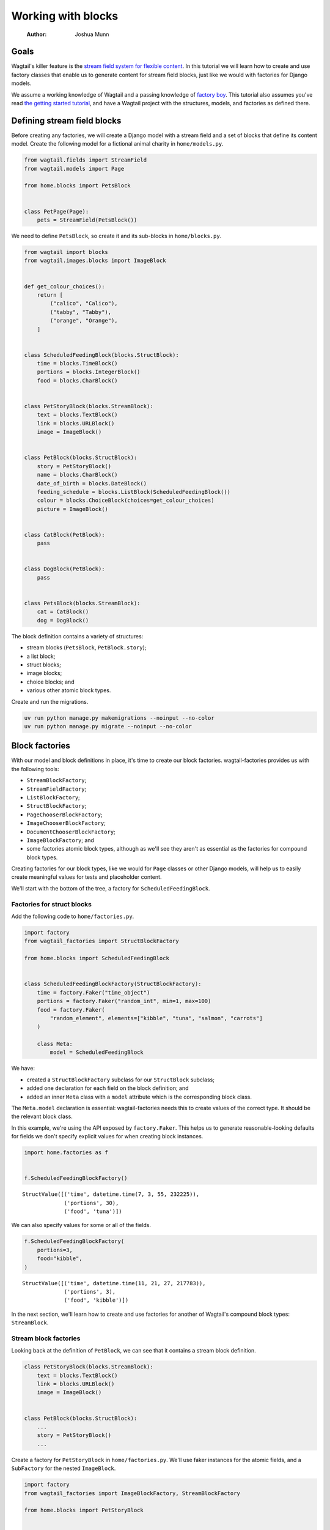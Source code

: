 ===================
Working with blocks
===================

    :Author: Joshua Munn


Goals
-----

Wagtail's killer feature is the `stream field system for flexible content <https://docs.wagtail.org/en/stable/topics/streamfield.html>`_. In this tutorial we will learn how to create and use factory classes that enable us to generate content for stream field blocks, just like we would with factories for Django models.

We assume a working knowledge of Wagtail and a passing knowledge of `factory boy <https://factoryboy.readthedocs.io/en/stable/>`_. This tutorial also assumes you've read `the getting started tutorial <getting-started.rst>`_, and have a Wagtail project with the structures, models, and factories as defined there.

Defining stream field blocks
----------------------------

Before creating any factories, we will create a Django model with a stream field and a set of blocks that define its content model. Create the following model for a fictional animal charity in ``home/models.py``.

.. code:: python

    from wagtail.fields import StreamField
    from wagtail.models import Page

    from home.blocks import PetsBlock


    class PetPage(Page):
        pets = StreamField(PetsBlock())

We need to define ``PetsBlock``, so create it and its sub-blocks in ``home/blocks.py``.

.. code:: python

    from wagtail import blocks
    from wagtail.images.blocks import ImageBlock


    def get_colour_choices():
        return [
            ("calico", "Calico"),
            ("tabby", "Tabby"),
            ("orange", "Orange"),
        ]


    class ScheduledFeedingBlock(blocks.StructBlock):
        time = blocks.TimeBlock()
        portions = blocks.IntegerBlock()
        food = blocks.CharBlock()


    class PetStoryBlock(blocks.StreamBlock):
        text = blocks.TextBlock()
        link = blocks.URLBlock()
        image = ImageBlock()


    class PetBlock(blocks.StructBlock):
        story = PetStoryBlock()
        name = blocks.CharBlock()
        date_of_birth = blocks.DateBlock()
        feeding_schedule = blocks.ListBlock(ScheduledFeedingBlock())
        colour = blocks.ChoiceBlock(choices=get_colour_choices)
        picture = ImageBlock()


    class CatBlock(PetBlock):
        pass


    class DogBlock(PetBlock):
        pass


    class PetsBlock(blocks.StreamBlock):
        cat = CatBlock()
        dog = DogBlock()

The block definition contains a variety of structures:

- stream blocks (``PetsBlock``, ``PetBlock.story``);

- a list block;

- struct blocks;

- image blocks;

- choice blocks; and

- various other atomic block types.

Create and run the migrations.

.. code:: bash

    uv run python manage.py makemigrations --noinput --no-color
    uv run python manage.py migrate --noinput --no-color

Block factories
---------------

With our model and block definitions in place, it's time to create our block factories. wagtail-factories provides us with the following tools:

- ``StreamBlockFactory``;

- ``StreamFieldFactory``;

- ``ListBlockFactory``;

- ``StructBlockFactory``;

- ``PageChooserBlockFactory``;

- ``ImageChooserBlockFactory``;

- ``DocumentChooserBlockFactory``;

- ``ImageBlockFactory``; and

- some factories atomic block types, although as we'll see they aren't as essential as the factories for compound block types.

Creating factories for our block types, like we would for ``Page`` classes or other Django models, will help us to easily create meaningful values for tests and placeholder content.

We'll start with the bottom of the tree, a factory for ``ScheduledFeedingBlock``.

Factories for struct blocks
~~~~~~~~~~~~~~~~~~~~~~~~~~~

Add the following code to ``home/factories.py``.

.. code:: python

    import factory
    from wagtail_factories import StructBlockFactory

    from home.blocks import ScheduledFeedingBlock


    class ScheduledFeedingBlockFactory(StructBlockFactory):
        time = factory.Faker("time_object")
        portions = factory.Faker("random_int", min=1, max=100)
        food = factory.Faker(
            "random_element", elements=["kibble", "tuna", "salmon", "carrots"]
        )

        class Meta:
            model = ScheduledFeedingBlock

We have:

- created a ``StructBlockFactory`` subclass for our ``StructBlock`` subclass;

- added one declaration for each field on the block definition; and

- added an inner ``Meta`` class with a ``model`` attribute which is the corresponding block class.

The ``Meta.model`` declaration is essential: wagtail-factories needs this to create values of the correct type. It should be the relevant block class.

In this example, we're using the API exposed by ``factory.Faker``. This helps us to generate reasonable-looking defaults for fields we don't specify explicit values for when creating block instances.

.. code:: python

    import home.factories as f


    f.ScheduledFeedingBlockFactory()

::

    StructValue([('time', datetime.time(7, 3, 55, 232225)),
                 ('portions', 30),
                 ('food', 'tuna')])


We can also specify values for some or all of the fields.

.. code:: python

    f.ScheduledFeedingBlockFactory(
        portions=3,
        food="kibble",
    )

::

    StructValue([('time', datetime.time(11, 21, 27, 217783)),
                 ('portions', 3),
                 ('food', 'kibble')])


In the next section, we'll learn how to create and use factories for another of Wagtail's compound block types: ``StreamBlock``.

Stream block factories
~~~~~~~~~~~~~~~~~~~~~~

Looking back at the definition of ``PetBlock``, we can see that it contains a stream block definition.

.. code:: python

    class PetStoryBlock(blocks.StreamBlock):
        text = blocks.TextBlock()
        link = blocks.URLBlock()
        image = ImageBlock()


    class PetBlock(blocks.StructBlock):
        ...
        story = PetStoryBlock()
        ...

Create a factory for ``PetStoryBlock`` in ``home/factories.py``. We'll use faker instances for the atomic fields, and a ``SubFactory`` for the nested ``ImageBlock``.

.. code:: python

    import factory
    from wagtail_factories import ImageBlockFactory, StreamBlockFactory

    from home.blocks import PetStoryBlock


    class PetStoryBlockFactory(StreamBlockFactory):
        image = factory.SubFactory(ImageBlockFactory)
        text = factory.Faker("sentence")
        link = factory.Faker("uri")

        class Meta:
            model = PetStoryBlock

Again, note the inner ``Meta`` class with ``model`` definition - this is required.

Using a stream block factory
^^^^^^^^^^^^^^^^^^^^^^^^^^^^

Let's try using our new stream block value to generate a value.

.. code:: python

    f.PetStoryBlockFactory()

::

    <StreamValue []>


With no parameters, an empty ``StreamValue`` is generated.

Given that a ``StreamValue`` is an ordered sequence type, how do we specify values for its elements? wagtail-factories supports a syntax for declaring parameters that includes indices for list block and stream block factories. For stream block factories, that syntax comes in two flavours:

1. a "default value" flavour; and

2. a "specified value" flavour.

The default value flavour looks like this:

::

    <index>=<block name string>

So, to create an instance of ``PetStoryBlock`` where the first element is a text block, we would do the following:

.. code:: python

    f.PetStoryBlockFactory(**{"0": "text"})

::

    <StreamValue [<block text: 'Soon for dream itself policy half.'>]>


This creates a block instance at index 0 using a default value as provided by the ``text`` declaration on ``PetStoryBlockFactory``.

Ideally, we wouldn't need the dict-unpacking to insert the keyword-argument parameters, but Python identifiers cannot begin with a numeric character. This will not be an issue when used in the context of a page (or other containing model), as you'll see in later examples.

The syntax for the "specified value" flavour looks like this:

::

    <index>\_\_<block name>=<value>

For example:

.. code:: python

    f.PetStoryBlockFactory(**{"0__text": "hello"})

::

    <StreamValue [<block text: 'hello'>]>


This lets us specify the position of the block in the stream, the type of block, and its value. We can combine these two syntaxes arbitrarily, and create streams with multiple elements:

.. code:: python

    f.PetStoryBlockFactory(**{"0__text": "hello", "1": "link", "2": "text"})

::

    <StreamValue [<block text: 'hello'>, <block link: 'https://www.carroll.info/searchsearch.html'>, <block text: 'Affect keep show specific.'>]>


However, indices *must* start at zero, and *must* be sequential.

.. code:: python

    f.PetStoryBlockFactory(**{"0": "link", "7": "link"})

::

    wagtail\ :sub:`factories.builder.InvalidDeclaration`\:
      Parameters for <PetStoryBlockFactory for <class 'home.blocks.PetStoryBlock'>>
      missing required index 1

We can also use double-underscores to traverse the block definition tree, and specify values for nested compound blocks, such as the image block option in ``PetStoryBlock``.

.. code:: python

    with_image = f.PetStoryBlockFactory(**{"0__image__decorative": True})
    with_image[0].value.decorative

This declaration can be read as:

::

    <index>\_\_<block name>\_\_<block field>=<value>

To specify multiple values for a particular nested block, we can add declarations with the same ``<index>__<block_name>`` prefix.

.. code:: python

    with_image = f.PetStoryBlockFactory(
        **{
            "0__image__decorative": False,
            "0__image__alt_text": "An orange cat lying in the sun",
            "0__image__image__image__file__color": "orange",
        }
    )

    with_image[0].value.decorative, with_image[0].value.contextual_alt_text

Factories for list blocks
~~~~~~~~~~~~~~~~~~~~~~~~~

With the nested factory definitions taken care of, we can now create a factory for our ``PetBlock``.

.. code:: python

    from wagtail_factories import (
        CharBlockFactory,
        ListBlockFactory,
        PageFactory,
        StreamFieldFactory,
    )
    from home.blocks import PetBlock, get_colour_choices


    class PetBlockFactory(StructBlockFactory):
        story = StreamFieldFactory(PetStoryBlockFactory)
        name = factory.Faker("name")
        date_of_birth = factory.Faker("date_object")
        feeding_schedule = ListBlockFactory(ScheduledFeedingBlockFactory)
        colour = factory.Faker(
            "random_element", elements=[x[0] for x in get_colour_choices()]
        )
        picture = factory.SubFactory(ImageBlockFactory)

        class Meta:
            model = PetBlock

This example illustrates an important point:

- when creating a factory with nested block factories, we must use ``factory.SubFactory`` to refer to those sub-factories lazily; *unless*

- the corresponding sub-block is a ``StreamBlock``, in which case we can use ``StreamFieldFactory`` [1]_ ; *or*

- we're providing a value/factory by other means (e.g. a literal value, a faker instance); *or*

- the corresponding sub-block is a ``ListBlock``.

If the corresponding sub-block is a ``ListBlock``, we use ``ListBlockFactory``, as seen in the declaration for ``feeding_schedule``, above.

The syntax for declaring values for list block elements is similar to that of stream block factories, except:

- there is no shorthand for providing a default value; and

- we do not need to specify the block type, as list block values are homogenous sequences.

The syntax is:

::

    <index>=<value>

Let's create some ``PetBlock`` instances, providing values for the feeding schedule.

.. code:: python

    f.PetBlockFactory()

Without parameters, an empty ``ListValue`` is generated for ``feeding_schedule``. Let's add some data for a pet that loves tuna.

.. code:: python

    from datetime import time

    f.PetBlockFactory(
        feeding_schedule__0__food="tuna",
        feeding_schedule__0__time=time(6, 0),
        feeding_schedule__1__food="tuna",
        feeding_schedule__1__time=time(12, 0),
        feeding_schedule__2__food="tuna",
        feeding_schedule__2__time=time(18, 0),
    )["feeding_schedule"]

If we only care *when* the pet is fed, we can declare the times only, and the factory mechanisms will take care of the rest.

.. code:: python

    f.PetBlockFactory(
        feeding_schedule__0__time=time(6, 0),
        feeding_schedule__1__time=time(12, 0),
        feeding_schedule__2__time=time(18, 0),
        feeding_schedule__3__time=time(23, 0),
    )["feeding_schedule"]

As with stream block factories, the aggregated block indices must result in an uninterrupted sequence of integers starting from 0.

Tying it all together
~~~~~~~~~~~~~~~~~~~~~

Let's create our final block factories, and bundle them into the ``PetPageFactory``.

``StreamBlockFactory`` supports sub-classing, just like ``StreamBlock``, so create the following factories in ``home/factories.py``.

.. code:: python

    from home.blocks import CatBlock, DogBlock


    class CatBlockFactory(PetBlockFactory):
        class Meta:
            model = CatBlock


    class DogBlockFactory(PetBlockFactory):
        class Meta:
            model = DogBlock

Then add them to our top-level ``PetsBlockFactory``.

.. code:: python

    from home.blocks import PetsBlock


    class PetsBlockFactory(StreamBlockFactory):
        cat = factory.SubFactory(CatBlockFactory)
        dog = factory.SubFactory(DogBlockFactory)

        class Meta:
            model = PetsBlock

And finally, create ``PetPageFactory``.

.. code:: python

    from wagtail_factories import (
        PageFactory,
        StreamFieldFactory,
    )
    from home.models import PetPage


    class PetPageFactory(PageFactory):
        pets = StreamFieldFactory(PetsBlockFactory)

        class Meta:
            model = PetPage

We've now built a family of factories from the bottom up, that mirrors our data-type definition. The following diagram illustrates the factory hierarchy we've created:

::

    PetPageFactory
    └── pets (StreamFieldFactory)
        └── PetsBlockFactory (StreamBlockFactory)
            ├── cat (SubFactory)
            │   └── CatBlockFactory (PetBlockFactory)
            │       ├── story (StreamFieldFactory)
            │       │   └── PetStoryBlockFactory (StreamBlockFactory)
            │       │       ├── image (SubFactory → ImageBlockFactory)
            │       │       ├── text (Faker)
            │       │       └── link (Faker)
            │       ├── name (Faker)
            │       ├── date_of_birth (Faker)
            │       ├── feeding_schedule (ListBlockFactory)
            │       │   └── ScheduledFeedingBlockFactory (StructBlockFactory)
            │       │       ├── time (Faker)
            │       │       ├── portions (Faker)
            │       │       └── food (Faker)
            │       ├── colour (Faker)
            │       └── picture (SubFactory → ImageBlockFactory)
            └── dog (SubFactory)
                └── DogBlockFactory (PetBlockFactory)
                    [same structure as CatBlockFactory]

This hierarchy shows how each factory builds upon its sub-factories, creating a complete system for generating test data for complex Wagtail stream field structures.

Taking it for a spin
~~~~~~~~~~~~~~~~~~~~

We can now test our factories, and get familiar with the syntax for declaring stream field structures. The simplest use is to call the ``PetPageFactory`` with no parameters.

.. code:: python

    page = f.PetPageFactory()
    page

We can see that the stream field is empty.

.. code:: python

    page.pets

Let's create a ``CatBlock`` and a ``DogBlock`` at the top level, using the factory defaults.

.. code:: python

    page = f.PetPageFactory(
        pets__0="cat",
        pets__1="dog",
    )
    page.pets

The syntax used here mirrors the "default value" syntax described `Using a stream block factory`_, with the added prefix for the stream field name:

::

    pets\_\ :sub:`0`\="cat"

    <model field name>\_\_<stream field index>=<block name>

Let's create an instance with some specific values for the ``CatBlock`` struct block.

.. code:: python

    page = f.PetPageFactory(
        pets__0__cat__name="Praxidike",
        pets__0__cat__colour="tabby",
    )
    page.pets[0]

The declaration syntax here is:

::

    <field>\_\_<index>\_\_<block name>\_\_<field name>=<value>

What about nested stream blocks? ``CatBlock.story`` is such a block. To declare values, we follow the syntactic patterns we've already encountered for stream values:

::

    <index>=<block name> for a default; or
    <index>\_\_<block name>=<value>

.. code:: python

    page = f.PetPageFactory(
        pets__0__cat__name="Praxidike",
        pets__0__cat__colour="tabby",
        pets__0__cat__story__0="text",
        pets__0__cat__story__1__link="https://http.cat/",
    )
    page.pets[0]

Prax needs to eat, so we should add some entries to the feeding schedule. Recall that the basic syntax for declaring list block elements is:

::

    <index>=<value>

This composes across field and factory boundaries as in our other examples. So, to specify values for the fields of a struct block:

::

    <index>\_\_<field name>=<value>

.. code:: python

    page = f.PetPageFactory(
        pets__0__cat__feeding_schedule__0__time="06:00:00",
        pets__0__cat__feeding_schedule__1__food="tuna",
    )
    page.refresh_from_db()          # Normalizes the time value.
    page.pets[0].value["feeding_schedule"]

Finally, here's an example of specifying multiple fields on multiple stream elements.

.. code:: python

    page = f.PetPageFactory(
        pets__0__cat__name="Frog",
        pets__0__cat__story__0="text",
        pets__0__cat__story__1__link="https://http.cat/",
        pets__1="cat",
        pets__2__dog__name="Werner",
        pets__2__dog__colour="orange",
        pets__2__dog__feeding_schedule__0__time="08:30:00",
        pets__2__dog__feeding_schedule__1__time="12:30:00",
        pets__2__dog__feeding_schedule__2__time="18:30:00",
        pets__2__dog__story__0="text",
        pets__2__dog__picture__image__image__file__width=200,
    )

    page


.. [1] Technically we can use ``factory.SubFactory`` instead of ``StreamFieldFactory`` for nested stream block factory declarations, and it is common to see this in the wild. However, this will result in errors if the containing block factory is used directly - i.e. not in the context of a containing model factory with a top level ``StreamFieldFactory``. This discrepancy should be resolved in a future release of wagtail-factories.
